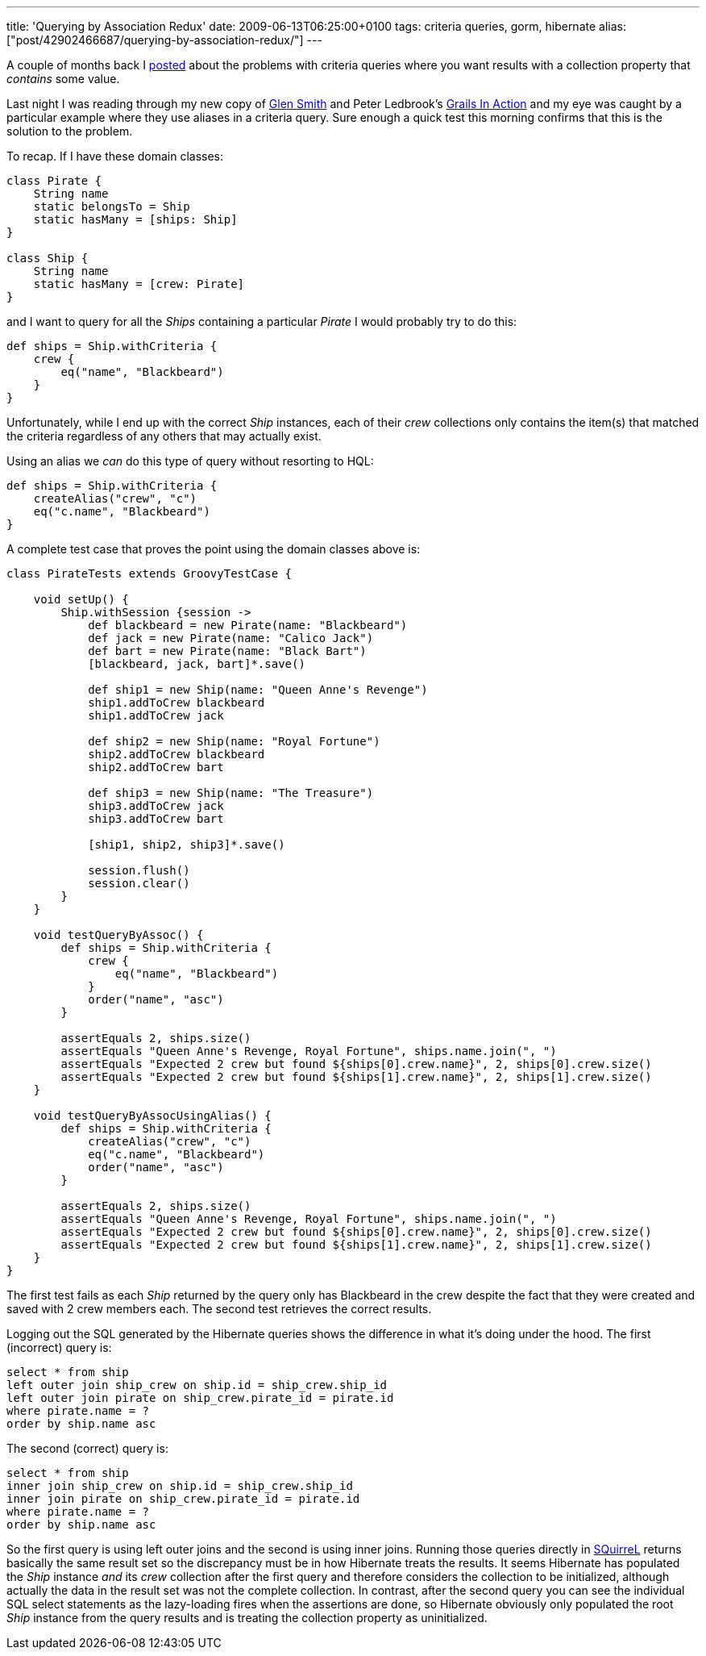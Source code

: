 ---
title: 'Querying by Association Redux'
date: 2009-06-13T06:25:00+0100
tags: criteria queries, gorm, hibernate
alias: ["post/42902466687/querying-by-association-redux/"]
---

A couple of months back I http://blog.freeside.co/post/42902379524/querying-by-association-with-grails-criteria[posted] about the problems with criteria queries where you want results with a collection property that _contains_ some value.

Last night I was reading through my new copy of http://blogs.bytecode.com.au/glen/[Glen Smith] and Peter Ledbrook's http://www.amazon.co.uk/Grails-Action-Glen-Smith/dp/1933988932[Grails In Action] and my eye was caught by a particular example where they use aliases in a criteria query. Sure enough a quick test this morning confirms that this is the solution to the problem.

To recap. If I have these domain classes:

[source,groovy]
-----------------------------------
class Pirate {
    String name
    static belongsTo = Ship
    static hasMany = [ships: Ship]
}

class Ship {
    String name
    static hasMany = [crew: Pirate]
}
-----------------------------------

and I want to query for all the _Ships_ containing a particular _Pirate_ I would probably try to do this:

[source,groovy]
--------------------------------
def ships = Ship.withCriteria {
    crew {
        eq("name", "Blackbeard")
    }
}
--------------------------------

Unfortunately, while I end up with the correct _Ship_ instances, each of their _crew_ collections only contains the item(s) that matched the criteria regardless of any others that may actually exist.

Using an alias we _can_ do this type of query without resorting to HQL:

[source,groovy]
-------------------------------
def ships = Ship.withCriteria {
    createAlias("crew", "c")
    eq("c.name", "Blackbeard")
}
-------------------------------

A complete test case that proves the point using the domain classes above is:

[source,groovy]
-----------------------------------------------------------------------------------------------
class PirateTests extends GroovyTestCase {

    void setUp() {
        Ship.withSession {session ->
            def blackbeard = new Pirate(name: "Blackbeard")
            def jack = new Pirate(name: "Calico Jack")
            def bart = new Pirate(name: "Black Bart")
            [blackbeard, jack, bart]*.save()

            def ship1 = new Ship(name: "Queen Anne's Revenge")
            ship1.addToCrew blackbeard
            ship1.addToCrew jack

            def ship2 = new Ship(name: "Royal Fortune")
            ship2.addToCrew blackbeard
            ship2.addToCrew bart

            def ship3 = new Ship(name: "The Treasure")
            ship3.addToCrew jack
            ship3.addToCrew bart

            [ship1, ship2, ship3]*.save()

            session.flush()
            session.clear()
        }
    }

    void testQueryByAssoc() {
        def ships = Ship.withCriteria {
            crew {
                eq("name", "Blackbeard")
            }
            order("name", "asc")
        }

        assertEquals 2, ships.size()
        assertEquals "Queen Anne's Revenge, Royal Fortune", ships.name.join(", ")
        assertEquals "Expected 2 crew but found ${ships[0].crew.name}", 2, ships[0].crew.size()
        assertEquals "Expected 2 crew but found ${ships[1].crew.name}", 2, ships[1].crew.size()
    }

    void testQueryByAssocUsingAlias() {
        def ships = Ship.withCriteria {
            createAlias("crew", "c")
            eq("c.name", "Blackbeard")
            order("name", "asc")
        }

        assertEquals 2, ships.size()
        assertEquals "Queen Anne's Revenge, Royal Fortune", ships.name.join(", ")
        assertEquals "Expected 2 crew but found ${ships[0].crew.name}", 2, ships[0].crew.size()
        assertEquals "Expected 2 crew but found ${ships[1].crew.name}", 2, ships[1].crew.size()
    }
}
-----------------------------------------------------------------------------------------------

The first test fails as each _Ship_ returned by the query only has Blackbeard in the crew despite the fact that they were created and saved with 2 crew members each. The second test retrieves the correct results.

Logging out the SQL generated by the Hibernate queries shows the difference in what it's doing under the hood. The first (incorrect) query is:

[source,sql]
---------------------------------------------------------
select * from ship
left outer join ship_crew on ship.id = ship_crew.ship_id
left outer join pirate on ship_crew.pirate_id = pirate.id
where pirate.name = ?
order by ship.name asc
---------------------------------------------------------

The second (correct) query is:

[source,sql]
----------------------------------------------------
select * from ship
inner join ship_crew on ship.id = ship_crew.ship_id
inner join pirate on ship_crew.pirate_id = pirate.id
where pirate.name = ?
order by ship.name asc
----------------------------------------------------

So the first query is using left outer joins and the second is using inner joins. Running those queries directly in http://squirrel-sql.sourceforge.net/[SQuirreL] returns basically the same result set so the discrepancy must be in how Hibernate treats the results. It seems Hibernate has populated the _Ship_ instance _and_ its _crew_ collection after the first query and therefore considers the collection to be initialized, although actually the data in the result set was not the complete collection. In contrast, after the second query you can see the individual SQL select statements as the lazy-loading fires when the assertions are done, so Hibernate obviously only populated the root _Ship_ instance from the query results and is treating the collection property as uninitialized.
